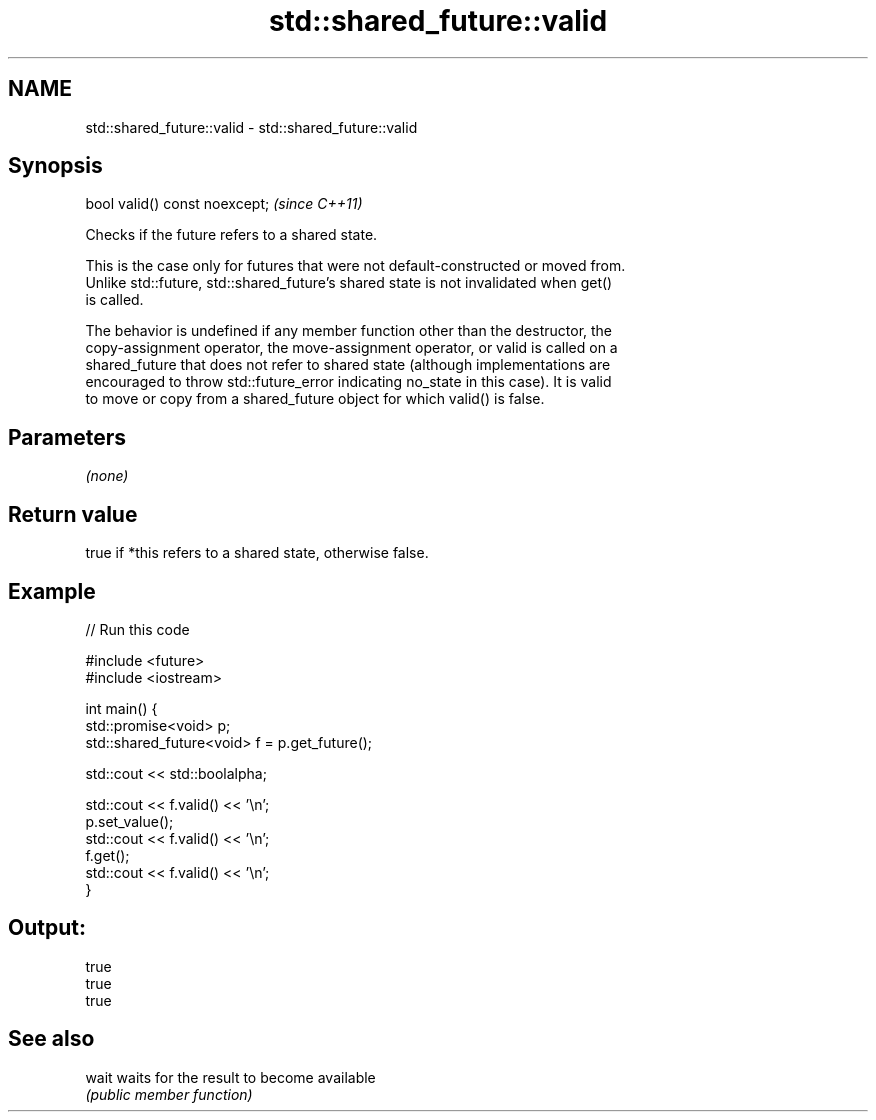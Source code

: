 .TH std::shared_future::valid 3 "2022.07.31" "http://cppreference.com" "C++ Standard Libary"
.SH NAME
std::shared_future::valid \- std::shared_future::valid

.SH Synopsis
   bool valid() const noexcept;  \fI(since C++11)\fP

   Checks if the future refers to a shared state.

   This is the case only for futures that were not default-constructed or moved from.
   Unlike std::future, std::shared_future's shared state is not invalidated when get()
   is called.

   The behavior is undefined if any member function other than the destructor, the
   copy-assignment operator, the move-assignment operator, or valid is called on a
   shared_future that does not refer to shared state (although implementations are
   encouraged to throw std::future_error indicating no_state in this case). It is valid
   to move or copy from a shared_future object for which valid() is false.

.SH Parameters

   \fI(none)\fP

.SH Return value

   true if *this refers to a shared state, otherwise false.

.SH Example


// Run this code

 #include <future>
 #include <iostream>

 int main() {
     std::promise<void> p;
     std::shared_future<void> f = p.get_future();

     std::cout << std::boolalpha;

     std::cout << f.valid() << '\\n';
     p.set_value();
     std::cout << f.valid() << '\\n';
     f.get();
     std::cout << f.valid() << '\\n';
 }

.SH Output:

 true
 true
 true

.SH See also

   wait waits for the result to become available
        \fI(public member function)\fP
